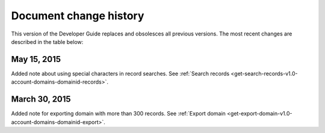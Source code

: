 .. _doc-change-history:

Document change history
~~~~~~~~~~~~~~~~~~~~~~~~~

This version of the Developer Guide replaces and obsolesces all previous versions. The most recent changes are described in the table below:

.. _cdns-dg-overview-dochistory-15052015:

May 15, 2015
---------------------

Added note about using special characters in record searches. See :ref:`Search records <get-search-records-v1.0-account-domains-domainid-records>`.


.. _cdns-dg-overview-dochistory-30032015:

March 30, 2015
---------------------

Added note for exporting domain with more than 300 records. See :ref:`Export domain <get-export-domain-v1.0-account-domains-domainid-export>`.

